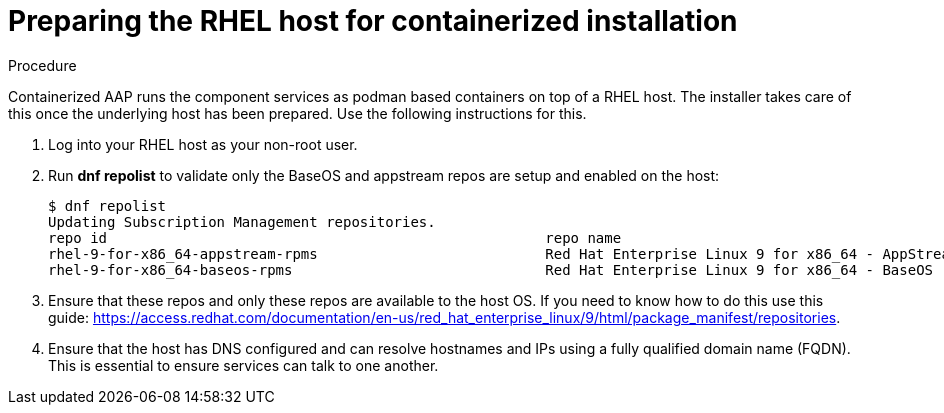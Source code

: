 :_content-type: PROCEDURE

[id="preparing-the-rhel-host-for-containerized-installation_{context}"]

= Preparing the RHEL host for containerized installation

[role="_abstract"]

.Procedure

Containerized AAP runs the component services as podman based containers on top of a RHEL host. The installer takes care of this once the underlying host has been prepared. Use the following instructions for this.

. Log into your RHEL host as your non-root user.

. Run *dnf repolist* to validate only the BaseOS and appstream repos are setup and enabled on the host:
+
----
$ dnf repolist
Updating Subscription Management repositories.
repo id                                                    repo name
rhel-9-for-x86_64-appstream-rpms                           Red Hat Enterprise Linux 9 for x86_64 - AppStream (RPMs)
rhel-9-for-x86_64-baseos-rpms                              Red Hat Enterprise Linux 9 for x86_64 - BaseOS (RPMs)
----
+
. Ensure that these repos and only these repos are available to the host OS. If you need to know how to do this use this guide:
https://access.redhat.com/documentation/en-us/red_hat_enterprise_linux/9/html/package_manifest/repositories.

. Ensure that the host has DNS configured and can resolve hostnames and IPs using a fully qualified domain name (FQDN). This is essential to ensure services can talk to one another.
